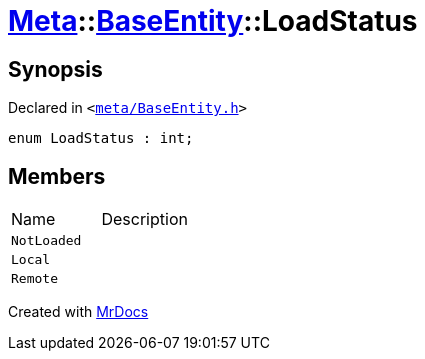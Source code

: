 [#Meta-BaseEntity-LoadStatus]
= xref:Meta.adoc[Meta]::xref:Meta/BaseEntity.adoc[BaseEntity]::LoadStatus
:relfileprefix: ../../
:mrdocs:


== Synopsis

Declared in `&lt;https://github.com/PrismLauncher/PrismLauncher/blob/develop/launcher/meta/BaseEntity.h#L32[meta&sol;BaseEntity&period;h]&gt;`

[source,cpp,subs="verbatim,replacements,macros,-callouts"]
----
enum LoadStatus : int;
----

== Members

[,cols=2]
|===
|Name |Description
|`NotLoaded`
|
|`Local`
|
|`Remote`
|
|===



[.small]#Created with https://www.mrdocs.com[MrDocs]#
